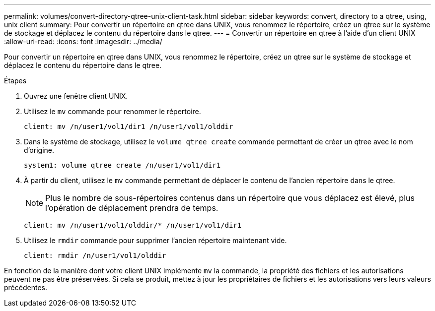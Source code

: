 ---
permalink: volumes/convert-directory-qtree-unix-client-task.html 
sidebar: sidebar 
keywords: convert, directory to a qtree, using, unix client 
summary: Pour convertir un répertoire en qtree dans UNIX, vous renommez le répertoire, créez un qtree sur le système de stockage et déplacez le contenu du répertoire dans le qtree. 
---
= Convertir un répertoire en qtree à l'aide d'un client UNIX
:allow-uri-read: 
:icons: font
:imagesdir: ../media/


[role="lead"]
Pour convertir un répertoire en qtree dans UNIX, vous renommez le répertoire, créez un qtree sur le système de stockage et déplacez le contenu du répertoire dans le qtree.

.Étapes
. Ouvrez une fenêtre client UNIX.
. Utilisez le `mv` commande pour renommer le répertoire.
+
[listing]
----
client: mv /n/user1/vol1/dir1 /n/user1/vol1/olddir
----
. Dans le système de stockage, utilisez le `volume qtree create` commande permettant de créer un qtree avec le nom d'origine.
+
[listing]
----
system1: volume qtree create /n/user1/vol1/dir1
----
. À partir du client, utilisez le `mv` commande permettant de déplacer le contenu de l'ancien répertoire dans le qtree.
+
[NOTE]
====
Plus le nombre de sous-répertoires contenus dans un répertoire que vous déplacez est élevé, plus l'opération de déplacement prendra de temps.

====
+
[listing]
----
client: mv /n/user1/vol1/olddir/* /n/user1/vol1/dir1
----
. Utilisez le `rmdir` commande pour supprimer l'ancien répertoire maintenant vide.
+
[listing]
----
client: rmdir /n/user1/vol1/olddir
----


En fonction de la manière dont votre client UNIX implémente `mv` la commande, la propriété des fichiers et les autorisations peuvent ne pas être préservées. Si cela se produit, mettez à jour les propriétaires de fichiers et les autorisations vers leurs valeurs précédentes.

